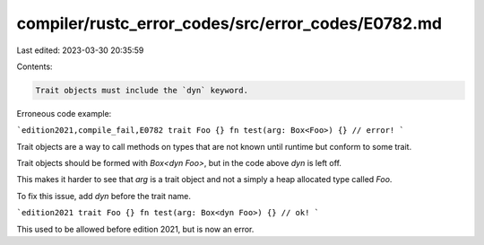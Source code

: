 compiler/rustc_error_codes/src/error_codes/E0782.md
===================================================

Last edited: 2023-03-30 20:35:59

Contents:

.. code-block:: md

    Trait objects must include the `dyn` keyword.

Erroneous code example:

```edition2021,compile_fail,E0782
trait Foo {}
fn test(arg: Box<Foo>) {} // error!
```

Trait objects are a way to call methods on types that are not known until
runtime but conform to some trait.

Trait objects should be formed with `Box<dyn Foo>`, but in the code above
`dyn` is left off.

This makes it harder to see that `arg` is a trait object and not a
simply a heap allocated type called `Foo`.

To fix this issue, add `dyn` before the trait name.

```edition2021
trait Foo {}
fn test(arg: Box<dyn Foo>) {} // ok!
```

This used to be allowed before edition 2021, but is now an error.


